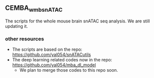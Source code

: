 ** CEMBA_wmb_snATAC
The scripts for the whole mouse brain snATAC seq analysis. We are still updating it. 

*** other resources
    - The scripts are based on the repo: https://github.com/yal054/snATACutils
    - The deep learning related codes now in the repo:  https://github.com/yal054/mba_dl_model
      - We plan to merge those codes to this repo soon.
    
     
   



